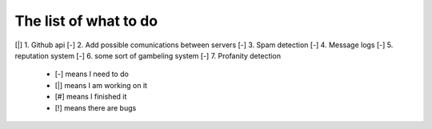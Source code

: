 ======================
The list of what to do
======================

[|] 1. Github api
[-] 2. Add possible comunications between servers
[-] 3. Spam detection
[-] 4. Message logs
[-] 5. reputation system
[-] 6. some sort of gambeling system
[-] 7. Profanity detection

 * [-] means I need to do
 * [|] means I am working on it
 * [#] means I finished it
 * [!] means there are bugs
